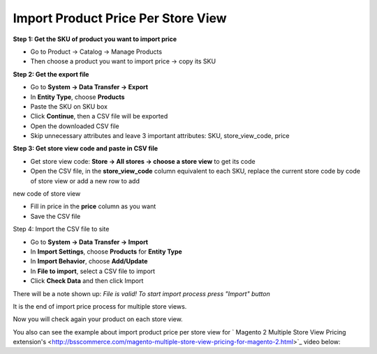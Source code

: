 Import Product Price Per Store View
====================================================

**Step 1: Get the SKU of product you want to import price**

* Go to Product -> Catalog -> Manage Products

* Then choose a product you want to import price -> copy its SKU


**Step 2: Get the export file**

* Go to **System -> Data Transfer -> Export**

* In **Entity Type**, choose **Products**

* Paste the SKU on SKU box

* Click **Continue**, then a CSV file will be exported

* Open the downloaded CSV file

* Skip unnecessary attributes and leave 3 important attributes: SKU, store_view_code, price

**Step 3: Get store view code and paste in CSV file**

* Get store view code:  **Store -> All stores -> choose a store view** to get its code

* Open the CSV file, in the **store_view_code** column equivalent to each SKU, replace the current store code by code of store view or add a new row to add 
new code of store view

* Fill in price in the **price** column as you want

* Save the CSV file

Step 4: Import the CSV file to site

* Go to **System -> Data Transfer -> Import**

* In **Import Settings**, choose **Products** for **Entity Type**

* In **Import Behavior**, choose **Add/Update**

* In **File to import**,  select a  CSV file to import

* Click **Check Data** and then click Import

There will be a note shown up: *File is valid! To start import process press "Import" button*

It is the end of import price process for multiple store views.

Now you will check again your product on each store view.

You also can see the example about import product price per store view for ` Magento 2 Multiple Store View Pricing extension's <http://bsscommerce.com/magento-multiple-store-view-pricing-for-magento-2.html>`_ video below:


.. raw:: html

   <iframe width="560" height="315" style="margin-left:calc(25% - 	100px); margin-bottom: 30px" src="https://www.youtube.com/watch?v=-B6fVUmeoY0&feature=youtu.be" frameborder="0" allowfullscreen></iframe>
   <style>
		p {text-align: justify;}
   </style>

